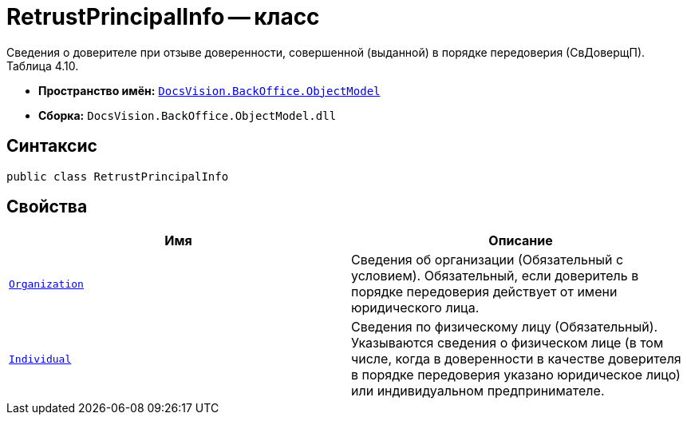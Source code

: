 = RetrustPrincipalInfo -- класс

Сведения о доверителе при отзыве доверенности, совершенной (выданной) в порядке передоверия (СвДоверщП).
Таблица 4.10.

* *Пространство имён:* `xref:Platform-ObjectModel:ObjectModel_NS.adoc[DocsVision.BackOffice.ObjectModel]`
* *Сборка:* `DocsVision.BackOffice.ObjectModel.dll`

== Синтаксис

[source,csharp]
----
public class RetrustPrincipalInfo
----

== Свойства

[cols=",",options="header"]
|===
|Имя |Описание

|`xref:BackOffice-ObjectModel-Powers:PowerOfAttorneyFNSDOVEL502RevocationData.OrganizationInfo_CL.adoc[Organization]` |Сведения об организации (Обязательный с условием). Обязательный, если доверитель в порядке передоверия действует от имени юридического лица.
|`xref:BackOffice-ObjectModel-Powers:PowerOfAttorneyFNSDOVEL502RevocationData.IndividualInfo_CL.adoc[Individual]` |Сведения по физическому лицу (Обязательный). Указываются сведения о физическом лице (в том числе, когда в доверенности в качестве доверителя в порядке передоверия указано юридическое лицо) или индивидуальном предпринимателе.

|===
